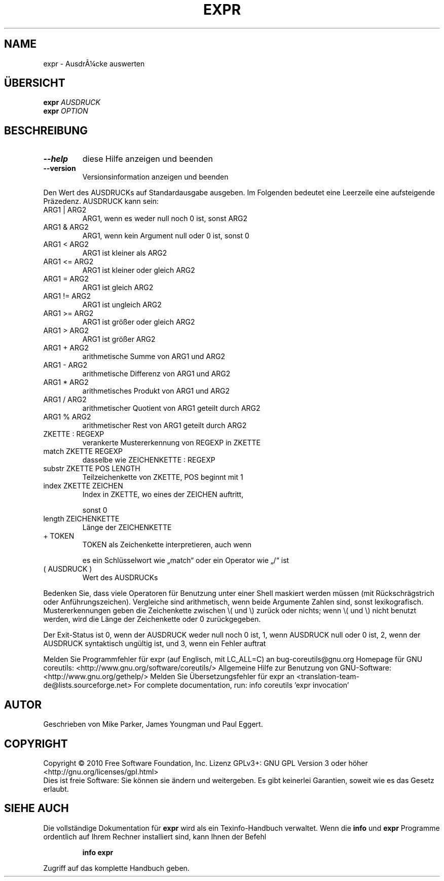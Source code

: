 .\" DO NOT MODIFY THIS FILE!  It was generated by help2man 1.38.2.
.TH EXPR "1" "April 2010" "GNU coreutils 8.5" "Benutzerkommandos"
.SH NAME
expr \- AusdrÃ¼cke auswerten
.SH ÜBERSICHT
.B expr
\fIAUSDRUCK\fR
.br
.B expr
\fIOPTION\fR
.SH BESCHREIBUNG
.TP
\fB\-\-help\fR
diese Hilfe anzeigen und beenden
.TP
\fB\-\-version\fR
Versionsinformation anzeigen und beenden
.PP
Den Wert des AUSDRUCKs auf Standardausgabe ausgeben.  Im Folgenden bedeutet
eine Leerzeile eine aufsteigende Präzedenz.  AUSDRUCK kann sein:
.TP
ARG1 | ARG2
ARG1, wenn es weder null noch 0 ist, sonst ARG2
.TP
ARG1 & ARG2
ARG1, wenn kein Argument null oder 0 ist, sonst 0
.TP
ARG1 < ARG2
ARG1 ist kleiner als ARG2
.TP
ARG1 <= ARG2
ARG1 ist kleiner oder gleich ARG2
.TP
ARG1 = ARG2
ARG1 ist gleich ARG2
.TP
ARG1 != ARG2
ARG1 ist ungleich ARG2
.TP
ARG1 >= ARG2
ARG1 ist größer oder gleich ARG2
.TP
ARG1 > ARG2
ARG1 ist größer ARG2
.TP
ARG1 + ARG2
arithmetische Summe von ARG1 und ARG2
.TP
ARG1 \- ARG2
arithmetische Differenz von ARG1 und ARG2
.TP
ARG1 * ARG2
arithmetisches Produkt von ARG1 und ARG2
.TP
ARG1 / ARG2
arithmetischer Quotient von ARG1 geteilt durch ARG2
.TP
ARG1 % ARG2
arithmetischer Rest von ARG1 geteilt durch ARG2
.TP
ZKETTE : REGEXP
verankerte Mustererkennung von REGEXP in ZKETTE
.TP
match ZKETTE REGEXP
dasselbe wie ZEICHENKETTE : REGEXP
.TP
substr ZKETTE POS LENGTH
Teilzeichenkette von ZKETTE, POS beginnt mit 1
.TP
index ZKETTE ZEICHEN
Index in ZKETTE, wo eines der ZEICHEN auftritt,
.IP
sonst 0
.TP
length ZEICHENKETTE
Länge der ZEICHENKETTE
.TP
+ TOKEN
TOKEN als Zeichenkette interpretieren, auch wenn
.IP
es ein Schlüsselwort wie „match“ oder ein
Operator wie „/“ ist
.TP
( AUSDRUCK )
Wert des AUSDRUCKs
.PP
Bedenken Sie, dass viele Operatoren für Benutzung unter einer Shell maskiert
werden müssen (mit Rückschrägstrich oder Anführungszeichen).  Vergleiche sind
arithmetisch, wenn beide Argumente Zahlen sind, sonst lexikografisch.
Mustererkennungen geben die Zeichenkette zwischen \e( und \e) zurück oder nichts;
wenn \e( und \e) nicht benutzt werden, wird die Länge der Zeichenkette oder 0
zurückgegeben.
.PP
Der Exit‐Status ist 0, wenn der AUSDRUCK weder null noch 0 ist, 1, wenn
AUSDRUCK null oder 0 ist, 2, wenn der AUSDRUCK syntaktisch ungültig ist, und
3, wenn ein Fehler auftrat
.PP
Melden Sie Programmfehler für expr (auf Englisch, mit LC_ALL=C) an bug\-coreutils@gnu.org
Homepage für GNU coreutils: <http://www.gnu.org/software/coreutils/>
Allgemeine Hilfe zur Benutzung von GNU\-Software: <http://www.gnu.org/gethelp/>
Melden Sie Übersetzungsfehler für expr an <translation\-team\-de@lists.sourceforge.net>
For complete documentation, run: info coreutils 'expr invocation'
.SH AUTOR
Geschrieben von Mike Parker, James Youngman und Paul Eggert.
.SH COPYRIGHT
Copyright \(co 2010 Free Software Foundation, Inc.
Lizenz GPLv3+: GNU GPL Version 3 oder höher <http://gnu.org/licenses/gpl.html>
.br
Dies ist freie Software: Sie können sie ändern und weitergeben.
Es gibt keinerlei Garantien, soweit wie es das Gesetz erlaubt.
.SH "SIEHE AUCH"
Die vollständige Dokumentation für
.B expr
wird als ein Texinfo-Handbuch verwaltet. Wenn die
.B info
und
.B expr
Programme ordentlich auf Ihrem Rechner installiert sind, kann Ihnen der
Befehl
.IP
.B info expr
.PP
Zugriff auf das komplette Handbuch geben.
